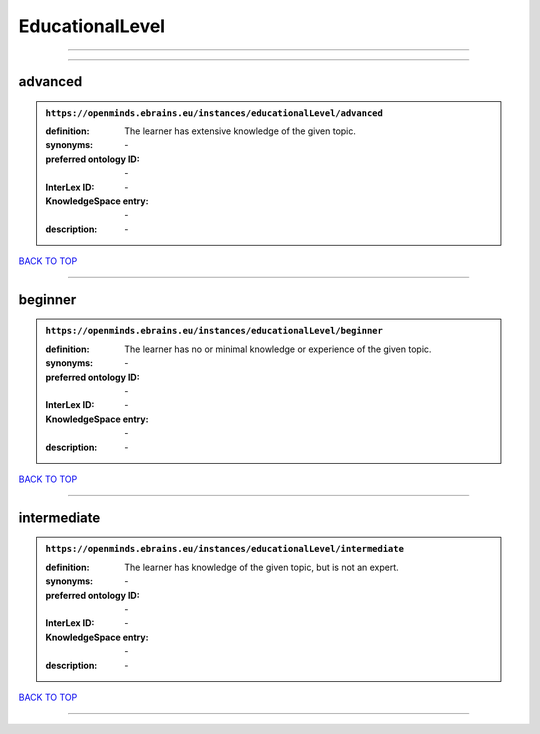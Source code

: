 ################
EducationalLevel
################

------------

------------

advanced
--------

.. admonition:: ``https://openminds.ebrains.eu/instances/educationalLevel/advanced``

   :definition: The learner has extensive knowledge of the given topic.
   :synonyms: \-
   :preferred ontology ID: \-
   :InterLex ID: \-
   :KnowledgeSpace entry: \-
   :description: \-

`BACK TO TOP <EducationalLevel_>`_

------------

beginner
--------

.. admonition:: ``https://openminds.ebrains.eu/instances/educationalLevel/beginner``

   :definition: The learner has no or minimal knowledge or experience of the given topic.
   :synonyms: \-
   :preferred ontology ID: \-
   :InterLex ID: \-
   :KnowledgeSpace entry: \-
   :description: \-

`BACK TO TOP <EducationalLevel_>`_

------------

intermediate
------------

.. admonition:: ``https://openminds.ebrains.eu/instances/educationalLevel/intermediate``

   :definition: The learner has knowledge of the given topic, but is not an expert.
   :synonyms: \-
   :preferred ontology ID: \-
   :InterLex ID: \-
   :KnowledgeSpace entry: \-
   :description: \-

`BACK TO TOP <EducationalLevel_>`_

------------

